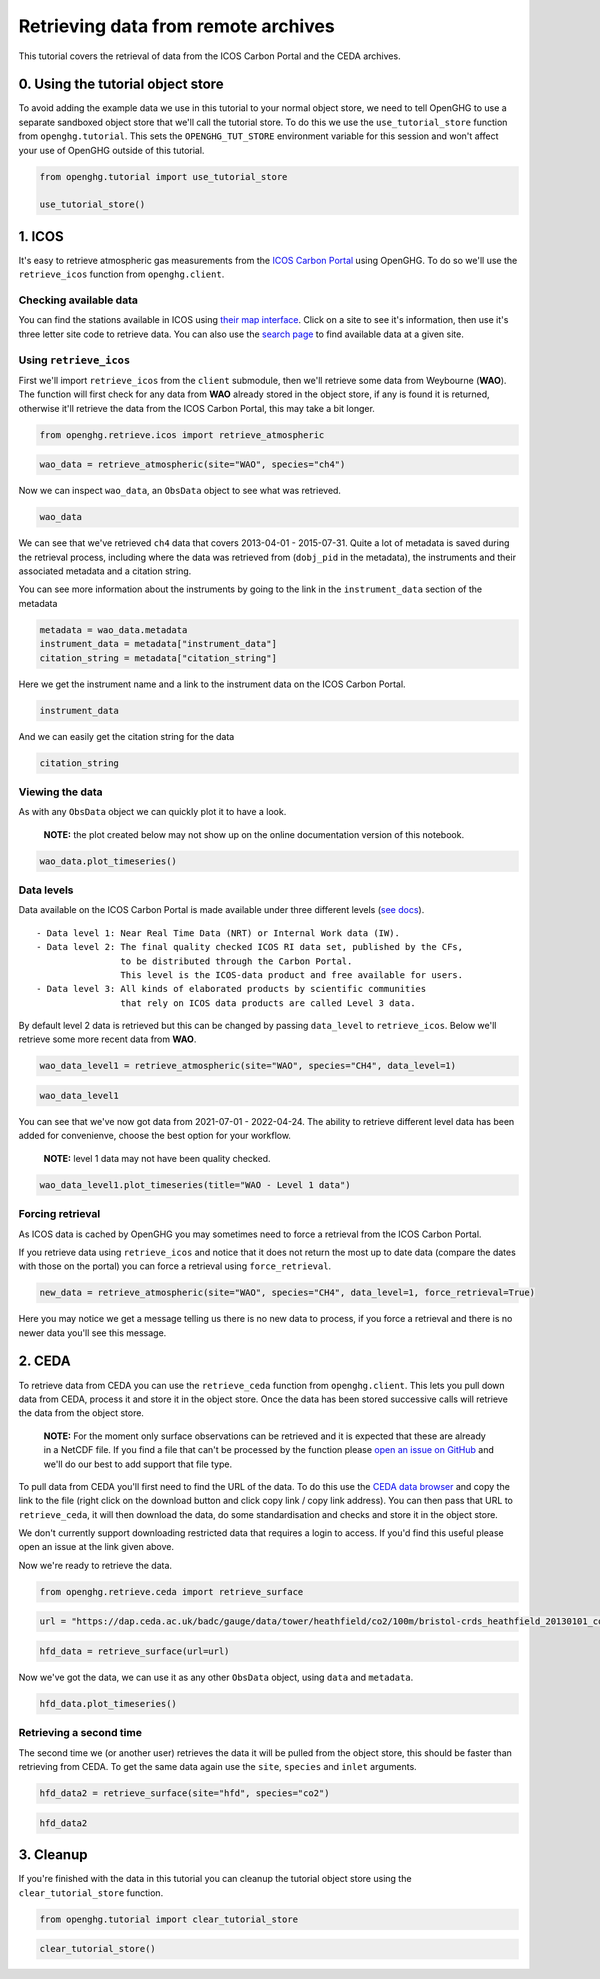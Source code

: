Retrieving data from remote archives
====================================

This tutorial covers the retrieval of data from the ICOS Carbon Portal
and the CEDA archives.

0. Using the tutorial object store
----------------------------------

To avoid adding the example data we use in this tutorial to your normal
object store, we need to tell OpenGHG to use a separate sandboxed object
store that we'll call the tutorial store. To do this we use the
``use_tutorial_store`` function from ``openghg.tutorial``. This sets the
``OPENGHG_TUT_STORE`` environment variable for this session and won't
affect your use of OpenGHG outside of this tutorial.

.. code:: ipython3

    from openghg.tutorial import use_tutorial_store

    use_tutorial_store()

1. ICOS
-------

It's easy to retrieve atmospheric gas measurements from the `ICOS Carbon
Portal <https://www.icos-cp.eu/observations/carbon-portal>`__ using
OpenGHG. To do so we'll use the ``retrieve_icos`` function from
``openghg.client``.

Checking available data
~~~~~~~~~~~~~~~~~~~~~~~

You can find the stations available in ICOS using `their map
interface <https://data.icos-cp.eu/portal/#%7B%22filterCategories%22%3A%7B%22project%22%3A%5B%22icos%22%5D%2C%22level%22%3A%5B1%2C2%5D%2C%22stationclass%22%3A%5B%22ICOS%22%5D%2C%22theme%22%3A%5B%22atmosphere%22%5D%7D%2C%22tabs%22%3A%7B%22resultTab%22%3A2%7D%7D>`__.
Click on a site to see it's information, then use it's three letter site
code to retrieve data. You can also use the `search
page <https://data.icos-cp.eu/portal/#%7B%22filterCategories%22:%7B%22project%22:%5B%22icos%22%5D,%22level%22:%5B1,2%5D,%22stationclass%22:%5B%22ICOS%22%5D%7D%7D>`__
to find available data at a given site.

.. container::

Using ``retrieve_icos``
~~~~~~~~~~~~~~~~~~~~~~~

First we'll import ``retrieve_icos`` from the ``client`` submodule, then
we'll retrieve some data from Weybourne (**WAO**). The function will
first check for any data from **WAO** already stored in the object
store, if any is found it is returned, otherwise it'll retrieve the data
from the ICOS Carbon Portal, this may take a bit longer.

.. code:: ipython3

    from openghg.retrieve.icos import retrieve_atmospheric

.. code:: ipython3

    wao_data = retrieve_atmospheric(site="WAO", species="ch4")

Now we can inspect ``wao_data``, an ``ObsData`` object to see what was
retrieved.

.. code:: ipython3

    wao_data

We can see that we've retrieved ``ch4`` data that covers 2013-04-01 -
2015-07-31. Quite a lot of metadata is saved during the retrieval
process, including where the data was retrieved from (``dobj_pid`` in
the metadata), the instruments and their associated metadata and a
citation string.

You can see more information about the instruments by going to the link
in the ``instrument_data`` section of the metadata

.. code:: ipython3

    metadata = wao_data.metadata
    instrument_data = metadata["instrument_data"]
    citation_string = metadata["citation_string"]

Here we get the instrument name and a link to the instrument data on the
ICOS Carbon Portal.

.. code:: ipython3

    instrument_data

And we can easily get the citation string for the data

.. code:: ipython3

    citation_string

Viewing the data
~~~~~~~~~~~~~~~~

As with any ``ObsData`` object we can quickly plot it to have a look.

   **NOTE:** the plot created below may not show up on the online
   documentation version of this notebook.

.. code:: ipython3

    wao_data.plot_timeseries()

Data levels
~~~~~~~~~~~

Data available on the ICOS Carbon Portal is made available under three
different levels (`see
docs <https://icos-carbon-portal.github.io/pylib/modules/#stationdatalevelnone>`__).

::

   - Data level 1: Near Real Time Data (NRT) or Internal Work data (IW).
   - Data level 2: The final quality checked ICOS RI data set, published by the CFs,
                   to be distributed through the Carbon Portal.
                   This level is the ICOS-data product and free available for users.
   - Data level 3: All kinds of elaborated products by scientific communities
                   that rely on ICOS data products are called Level 3 data.

By default level 2 data is retrieved but this can be changed by passing
``data_level`` to ``retrieve_icos``. Below we'll retrieve some more
recent data from **WAO**.

.. code:: ipython3

    wao_data_level1 = retrieve_atmospheric(site="WAO", species="CH4", data_level=1)

.. code:: ipython3

    wao_data_level1

You can see that we've now got data from 2021-07-01 - 2022-04-24. The
ability to retrieve different level data has been added for convenienve,
choose the best option for your workflow.

   **NOTE:** level 1 data may not have been quality checked.

.. code:: ipython3

    wao_data_level1.plot_timeseries(title="WAO - Level 1 data")

Forcing retrieval
~~~~~~~~~~~~~~~~~

As ICOS data is cached by OpenGHG you may sometimes need to force a
retrieval from the ICOS Carbon Portal.

If you retrieve data using ``retrieve_icos`` and notice that it does not
return the most up to date data (compare the dates with those on the
portal) you can force a retrieval using ``force_retrieval``.

.. code:: ipython3

    new_data = retrieve_atmospheric(site="WAO", species="CH4", data_level=1, force_retrieval=True)

Here you may notice we get a message telling us there is no new data to
process, if you force a retrieval and there is no newer data you'll see
this message.

2. CEDA
-------

To retrieve data from CEDA you can use the ``retrieve_ceda`` function
from ``openghg.client``. This lets you pull down data from CEDA, process
it and store it in the object store. Once the data has been stored
successive calls will retrieve the data from the object store.

   **NOTE:** For the moment only surface observations can be retrieved
   and it is expected that these are already in a NetCDF file. If you
   find a file that can't be processed by the function please `open an
   issue on
   GitHub <https://github.com/openghg/openghg/issues/new/choose>`__ and
   we'll do our best to add support that file type.

To pull data from CEDA you'll first need to find the URL of the data. To
do this use the `CEDA data browser <https://data.ceda.ac.uk/badc>`__ and
copy the link to the file (right click on the download button and click
copy link / copy link address). You can then pass that URL to
``retrieve_ceda``, it will then download the data, do some
standardisation and checks and store it in the object store.

We don't currently support downloading restricted data that requires a
login to access. If you'd find this useful please open an issue at the
link given above.

Now we're ready to retrieve the data.

.. code:: ipython3

    from openghg.retrieve.ceda import retrieve_surface

.. code:: ipython3

    url = "https://dap.ceda.ac.uk/badc/gauge/data/tower/heathfield/co2/100m/bristol-crds_heathfield_20130101_co2-100m.nc?download=1"

.. code:: ipython3

    hfd_data = retrieve_surface(url=url)

Now we've got the data, we can use it as any other ``ObsData`` object,
using ``data`` and ``metadata``.

.. code:: ipython3

    hfd_data.plot_timeseries()

Retrieving a second time
~~~~~~~~~~~~~~~~~~~~~~~~

The second time we (or another user) retrieves the data it will be pulled
from the object store, this should be faster than retrieving from CEDA.
To get the same data again use the ``site``, ``species`` and ``inlet``
arguments.

.. code:: ipython3

    hfd_data2 = retrieve_surface(site="hfd", species="co2")

.. code:: ipython3

    hfd_data2

3. Cleanup
----------

If you're finished with the data in this tutorial you can cleanup the
tutorial object store using the ``clear_tutorial_store`` function.

.. code:: ipython3

    from openghg.tutorial import clear_tutorial_store

.. code:: ipython3

    clear_tutorial_store()
